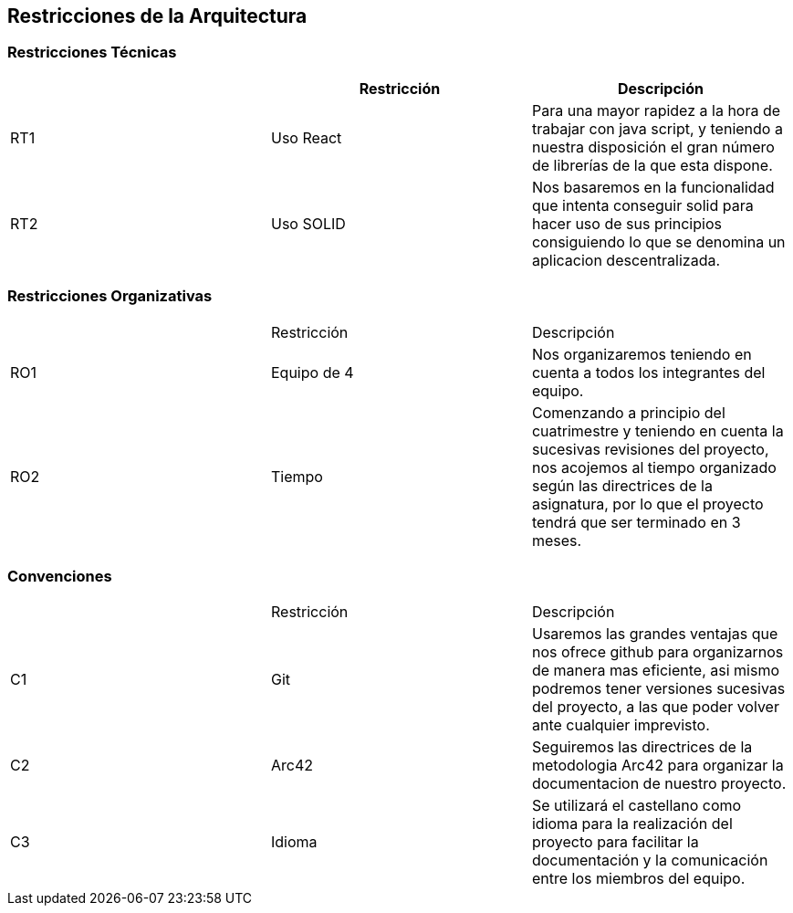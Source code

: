 [[section-architecture-constraints]]
== Restricciones de la Arquitectura

=== Restricciones Técnicas
[options="header"]
|===
|        | Restricción | Descripción
| RT1	| Uso React | Para una mayor rapidez a la hora de trabajar con java script, y teniendo a nuestra disposición el gran número de librerías de la que esta dispone.
| RT2	| Uso SOLID | Nos basaremos en la funcionalidad que intenta conseguir solid para hacer uso de sus principios consiguiendo lo que se denomina un aplicacion descentralizada.
|===
=== Restricciones Organizativas
|===
|       | Restricción | Descripción
| RO1	| Equipo de 4 | Nos organizaremos teniendo en cuenta a todos los integrantes del equipo.
| RO2   | Tiempo | Comenzando a principio del cuatrimestre y teniendo en cuenta la sucesivas revisiones del proyecto, nos acojemos al tiempo organizado según las directrices de la asignatura, por lo que el proyecto tendrá que ser terminado en 3 meses.
|===
=== Convenciones
|===
|       | Restricción | Descripción
| C1   | Git | Usaremos las grandes ventajas que nos ofrece github para organizarnos de manera mas eficiente, asi mismo podremos tener versiones sucesivas del proyecto, a las que poder volver ante cualquier imprevisto.
| C2   | Arc42 | Seguiremos las directrices de la metodologia Arc42 para organizar la documentacion de nuestro proyecto.
| C3   | Idioma| Se utilizará el castellano como idioma para la realización del proyecto para facilitar la documentación y la comunicación entre los miembros del equipo.
|===

